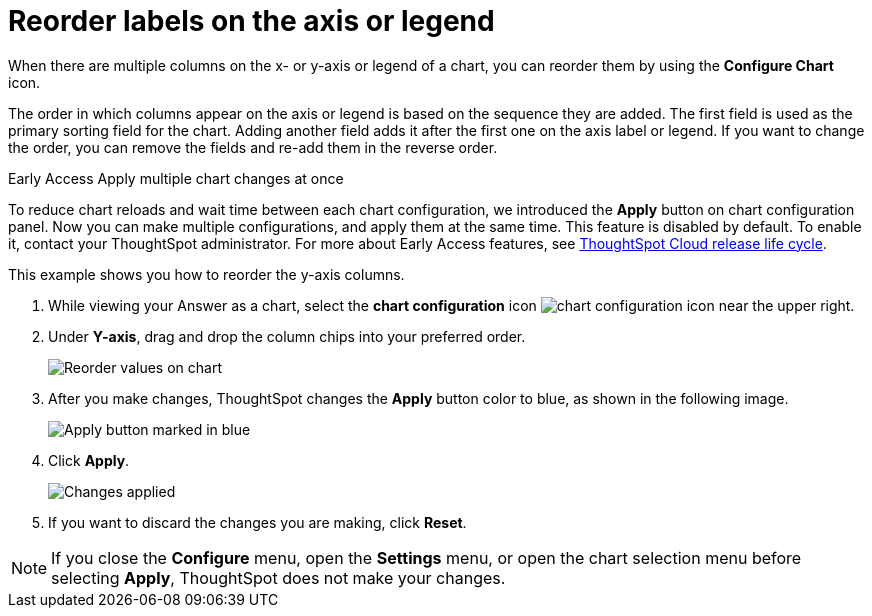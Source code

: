 = Reorder labels on the axis or legend
:last_updated: 2/27/2023
:experimental:
:page-partial:
:page-aliases: /end-user/search/reorder-values-on-the-x-axis.adoc
:linkattrs:
:description: When there are multiple columns on the x- or y-axis or legend of a chart, you can reorder them by using the *Configure Chart* icon.

When there are multiple columns on the x- or y-axis or legend of a chart, you can reorder them by using the *Configure Chart* icon.

The order in which columns appear on the axis or legend is based on the sequence they are added.
The first field is used as the primary sorting field for the chart.
Adding another field adds it after the first one on the axis label or legend.
If you want to change the order, you can remove the fields and re-add them in the reverse order.

.[.badge.badge-early-access]#Early Access# Apply multiple chart changes at once
****
To reduce chart reloads and wait time between each chart configuration, we introduced the *Apply* button on chart configuration panel. Now you can make multiple configurations, and apply them at the same time. This feature is disabled by default. To enable it, contact your ThoughtSpot administrator. For more about Early Access features, see xref:release-lifecycle.adoc#early-access[ThoughtSpot Cloud release life cycle].
****

This example shows you how to reorder the y-axis columns.

. While viewing your Answer as a chart, select the *chart configuration* icon image:icon-gear-10px.png[chart configuration icon] near the upper right.
. Under *Y-axis*, drag and drop the column chips into your preferred order.
+
image::chartconfig-reordervalues.png[Reorder values on chart]

. After you make changes, ThoughtSpot changes the *Apply* button color to blue, as shown in the following image.
+
image::chartconfig-re-apply.png[Apply button marked in blue]

. Click *Apply*.
+
image::chartconfig-re-placed.png[Changes applied]

. If you want to discard the changes you are making, click *Reset*.

NOTE: If you close the *Configure* menu, open the *Settings* menu, or open the chart selection menu before selecting *Apply*, ThoughtSpot does not make your changes.